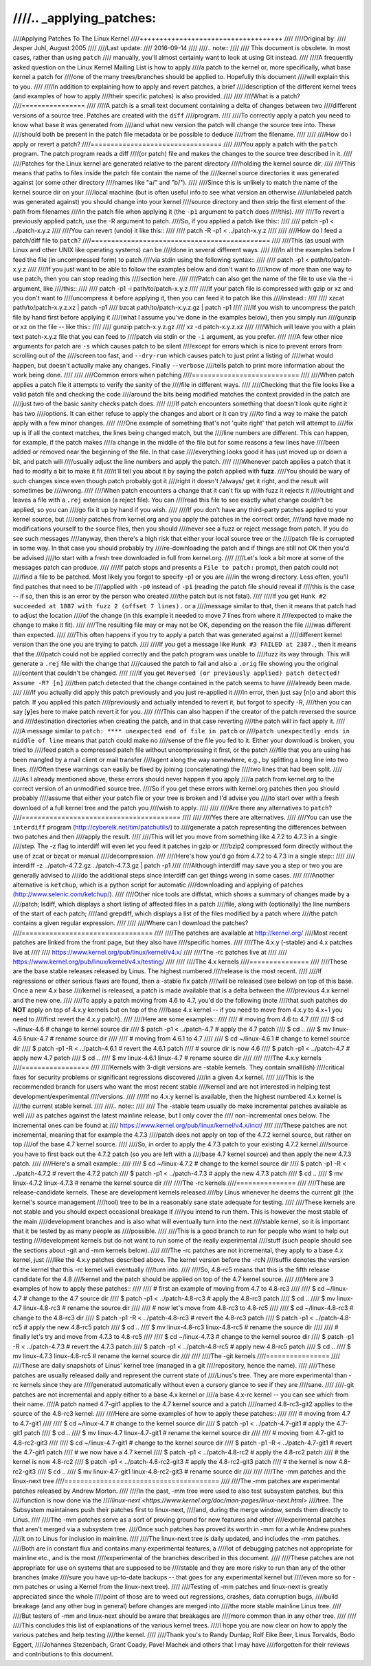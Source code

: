 ////.. _applying_patches:
////
////Applying Patches To The Linux Kernel
////++++++++++++++++++++++++++++++++++++
////
////Original by:
////	Jesper Juhl, August 2005
////
////Last update:
////	2016-09-14
////
////.. note::
////
////   This document is obsolete.  In most cases, rather than using ``patch``
////   manually, you'll almost certainly want to look at using Git instead.
////
////A frequently asked question on the Linux Kernel Mailing List is how to apply
////a patch to the kernel or, more specifically, what base kernel a patch for
////one of the many trees/branches should be applied to. Hopefully this document
////will explain this to you.
////
////In addition to explaining how to apply and revert patches, a brief
////description of the different kernel trees (and examples of how to apply
////their specific patches) is also provided.
////
////
////What is a patch?
////================
////
////A patch is a small text document containing a delta of changes between two
////different versions of a source tree. Patches are created with the ``diff``
////program.
////
////To correctly apply a patch you need to know what base it was generated from
////and what new version the patch will change the source tree into. These
////should both be present in the patch file metadata or be possible to deduce
////from the filename.
////
////
////How do I apply or revert a patch?
////=================================
////
////You apply a patch with the ``patch`` program. The patch program reads a diff
////(or patch) file and makes the changes to the source tree described in it.
////
////Patches for the Linux kernel are generated relative to the parent directory
////holding the kernel source dir.
////
////This means that paths to files inside the patch file contain the name of the
////kernel source directories it was generated against (or some other directory
////names like "a/" and "b/").
////
////Since this is unlikely to match the name of the kernel source dir on your
////local machine (but is often useful info to see what version an otherwise
////unlabeled patch was generated against) you should change into your kernel
////source directory and then strip the first element of the path from filenames
////in the patch file when applying it (the ``-p1`` argument to ``patch`` does
////this).
////
////To revert a previously applied patch, use the -R argument to patch.
////So, if you applied a patch like this::
////
////	patch -p1 < ../patch-x.y.z
////
////You can revert (undo) it like this::
////
////	patch -R -p1 < ../patch-x.y.z
////
////
////How do I feed a patch/diff file to ``patch``?
////=============================================
////
////This (as usual with Linux and other UNIX like operating systems) can be
////done in several different ways.
////
////In all the examples below I feed the file (in uncompressed form) to patch
////via stdin using the following syntax::
////
////	patch -p1 < path/to/patch-x.y.z
////
////If you just want to be able to follow the examples below and don't want to
////know of more than one way to use patch, then you can stop reading this
////section here.
////
////Patch can also get the name of the file to use via the -i argument, like
////this::
////
////	patch -p1 -i path/to/patch-x.y.z
////
////If your patch file is compressed with gzip or xz and you don't want to
////uncompress it before applying it, then you can feed it to patch like this
////instead::
////
////	xzcat path/to/patch-x.y.z.xz | patch -p1
////	bzcat path/to/patch-x.y.z.gz | patch -p1
////
////If you wish to uncompress the patch file by hand first before applying it
////(what I assume you've done in the examples below), then you simply run
////gunzip or xz on the file -- like this::
////
////	gunzip patch-x.y.z.gz
////	xz -d patch-x.y.z.xz
////
////Which will leave you with a plain text patch-x.y.z file that you can feed to
////patch via stdin or the ``-i`` argument, as you prefer.
////
////A few other nice arguments for patch are ``-s`` which causes patch to be silent
////except for errors which is nice to prevent errors from scrolling out of the
////screen too fast, and ``--dry-run`` which causes patch to just print a listing of
////what would happen, but doesn't actually make any changes. Finally ``--verbose``
////tells patch to print more information about the work being done.
////
////
////Common errors when patching
////===========================
////
////When patch applies a patch file it attempts to verify the sanity of the
////file in different ways.
////
////Checking that the file looks like a valid patch file and checking the code
////around the bits being modified matches the context provided in the patch are
////just two of the basic sanity checks patch does.
////
////If patch encounters something that doesn't look quite right it has two
////options. It can either refuse to apply the changes and abort or it can try
////to find a way to make the patch apply with a few minor changes.
////
////One example of something that's not 'quite right' that patch will attempt to
////fix up is if all the context matches, the lines being changed match, but the
////line numbers are different. This can happen, for example, if the patch makes
////a change in the middle of the file but for some reasons a few lines have
////been added or removed near the beginning of the file. In that case
////everything looks good it has just moved up or down a bit, and patch will
////usually adjust the line numbers and apply the patch.
////
////Whenever patch applies a patch that it had to modify a bit to make it fit
////it'll tell you about it by saying the patch applied with **fuzz**.
////You should be wary of such changes since even though patch probably got it
////right it doesn't /always/ get it right, and the result will sometimes be
////wrong.
////
////When patch encounters a change that it can't fix up with fuzz it rejects it
////outright and leaves a file with a ``.rej`` extension (a reject file). You can
////read this file to see exactly what change couldn't be applied, so you can
////go fix it up by hand if you wish.
////
////If you don't have any third-party patches applied to your kernel source, but
////only patches from kernel.org and you apply the patches in the correct order,
////and have made no modifications yourself to the source files, then you should
////never see a fuzz or reject message from patch. If you do see such messages
////anyway, then there's a high risk that either your local source tree or the
////patch file is corrupted in some way. In that case you should probably try
////re-downloading the patch and if things are still not OK then you'd be advised
////to start with a fresh tree downloaded in full from kernel.org.
////
////Let's look a bit more at some of the messages patch can produce.
////
////If patch stops and presents a ``File to patch:`` prompt, then patch could not
////find a file to be patched. Most likely you forgot to specify -p1 or you are
////in the wrong directory. Less often, you'll find patches that need to be
////applied with ``-p0`` instead of ``-p1`` (reading the patch file should reveal if
////this is the case -- if so, then this is an error by the person who created
////the patch but is not fatal).
////
////If you get ``Hunk #2 succeeded at 1887 with fuzz 2 (offset 7 lines).`` or a
////message similar to that, then it means that patch had to adjust the location
////of the change (in this example it needed to move 7 lines from where it
////expected to make the change to make it fit).
////
////The resulting file may or may not be OK, depending on the reason the file
////was different than expected.
////
////This often happens if you try to apply a patch that was generated against a
////different kernel version than the one you are trying to patch.
////
////If you get a message like ``Hunk #3 FAILED at 2387.``, then it means that the
////patch could not be applied correctly and the patch program was unable to
////fuzz its way through. This will generate a ``.rej`` file with the change that
////caused the patch to fail and also a ``.orig`` file showing you the original
////content that couldn't be changed.
////
////If you get ``Reversed (or previously applied) patch detected!  Assume -R? [n]``
////then patch detected that the change contained in the patch seems to have
////already been made.
////
////If you actually did apply this patch previously and you just re-applied it
////in error, then just say [n]o and abort this patch. If you applied this patch
////previously and actually intended to revert it, but forgot to specify -R,
////then you can say [**y**]es here to make patch revert it for you.
////
////This can also happen if the creator of the patch reversed the source and
////destination directories when creating the patch, and in that case reverting
////the patch will in fact apply it.
////
////A message similar to ``patch: **** unexpected end of file in patch`` or
////``patch unexpectedly ends in middle of line`` means that patch could make no
////sense of the file you fed to it. Either your download is broken, you tried to
////feed patch a compressed patch file without uncompressing it first, or the patch
////file that you are using has been mangled by a mail client or mail transfer
////agent along the way somewhere, e.g., by splitting a long line into two lines.
////Often these warnings can easily be fixed by joining (concatenating) the
////two lines that had been split.
////
////As I already mentioned above, these errors should never happen if you apply
////a patch from kernel.org to the correct version of an unmodified source tree.
////So if you get these errors with kernel.org patches then you should probably
////assume that either your patch file or your tree is broken and I'd advise you
////to start over with a fresh download of a full kernel tree and the patch you
////wish to apply.
////
////
////Are there any alternatives to ``patch``?
////========================================
////
////
////Yes there are alternatives.
////
////You can use the ``interdiff`` program (http://cyberelk.net/tim/patchutils/) to
////generate a patch representing the differences between two patches and then
////apply the result.
////
////This will let you move from something like 4.7.2 to 4.7.3 in a single
////step. The -z flag to interdiff will even let you feed it patches in gzip or
////bzip2 compressed form directly without the use of zcat or bzcat or manual
////decompression.
////
////Here's how you'd go from 4.7.2 to 4.7.3 in a single step::
////
////	interdiff -z ../patch-4.7.2.gz ../patch-4.7.3.gz | patch -p1
////
////Although interdiff may save you a step or two you are generally advised to
////do the additional steps since interdiff can get things wrong in some cases.
////
////Another alternative is ``ketchup``, which is a python script for automatic
////downloading and applying of patches (http://www.selenic.com/ketchup/).
////
////Other nice tools are diffstat, which shows a summary of changes made by a
////patch; lsdiff, which displays a short listing of affected files in a patch
////file, along with (optionally) the line numbers of the start of each patch;
////and grepdiff, which displays a list of the files modified by a patch where
////the patch contains a given regular expression.
////
////
////Where can I download the patches?
////=================================
////
////The patches are available at http://kernel.org/
////Most recent patches are linked from the front page, but they also have
////specific homes.
////
////The 4.x.y (-stable) and 4.x patches live at
////
////	https://www.kernel.org/pub/linux/kernel/v4.x/
////
////The -rc patches live at
////
////	https://www.kernel.org/pub/linux/kernel/v4.x/testing/
////
////
////The 4.x kernels
////===============
////
////These are the base stable releases released by Linus. The highest numbered
////release is the most recent.
////
////If regressions or other serious flaws are found, then a -stable fix patch
////will be released (see below) on top of this base. Once a new 4.x base
////kernel is released, a patch is made available that is a delta between the
////previous 4.x kernel and the new one.
////
////To apply a patch moving from 4.6 to 4.7, you'd do the following (note
////that such patches do **NOT** apply on top of 4.x.y kernels but on top of the
////base 4.x kernel -- if you need to move from 4.x.y to 4.x+1 you need to
////first revert the 4.x.y patch).
////
////Here are some examples::
////
////	# moving from 4.6 to 4.7
////
////	$ cd ~/linux-4.6		# change to kernel source dir
////	$ patch -p1 < ../patch-4.7	# apply the 4.7 patch
////	$ cd ..
////	$ mv linux-4.6 linux-4.7	# rename source dir
////
////	# moving from 4.6.1 to 4.7
////
////	$ cd ~/linux-4.6.1		# change to kernel source dir
////	$ patch -p1 -R < ../patch-4.6.1	# revert the 4.6.1 patch
////					# source dir is now 4.6
////	$ patch -p1 < ../patch-4.7	# apply new 4.7 patch
////	$ cd ..
////	$ mv linux-4.6.1 linux-4.7	# rename source dir
////
////
////The 4.x.y kernels
////=================
////
////Kernels with 3-digit versions are -stable kernels. They contain small(ish)
////critical fixes for security problems or significant regressions discovered
////in a given 4.x kernel.
////
////This is the recommended branch for users who want the most recent stable
////kernel and are not interested in helping test development/experimental
////versions.
////
////If no 4.x.y kernel is available, then the highest numbered 4.x kernel is
////the current stable kernel.
////
////.. note::
////
//// The -stable team usually do make incremental patches available as well
//// as patches against the latest mainline release, but I only cover the
//// non-incremental ones below. The incremental ones can be found at
//// https://www.kernel.org/pub/linux/kernel/v4.x/incr/
////
////These patches are not incremental, meaning that for example the 4.7.3
////patch does not apply on top of the 4.7.2 kernel source, but rather on top
////of the base 4.7 kernel source.
////
////So, in order to apply the 4.7.3 patch to your existing 4.7.2 kernel
////source you have to first back out the 4.7.2 patch (so you are left with a
////base 4.7 kernel source) and then apply the new 4.7.3 patch.
////
////Here's a small example::
////
////	$ cd ~/linux-4.7.2		# change to the kernel source dir
////	$ patch -p1 -R < ../patch-4.7.2	# revert the 4.7.2 patch
////	$ patch -p1 < ../patch-4.7.3	# apply the new 4.7.3 patch
////	$ cd ..
////	$ mv linux-4.7.2 linux-4.7.3	# rename the kernel source dir
////
////The -rc kernels
////===============
////
////These are release-candidate kernels. These are development kernels released
////by Linus whenever he deems the current git (the kernel's source management
////tool) tree to be in a reasonably sane state adequate for testing.
////
////These kernels are not stable and you should expect occasional breakage if
////you intend to run them. This is however the most stable of the main
////development branches and is also what will eventually turn into the next
////stable kernel, so it is important that it be tested by as many people as
////possible.
////
////This is a good branch to run for people who want to help out testing
////development kernels but do not want to run some of the really experimental
////stuff (such people should see the sections about -git and -mm kernels below).
////
////The -rc patches are not incremental, they apply to a base 4.x kernel, just
////like the 4.x.y patches described above. The kernel version before the -rcN
////suffix denotes the version of the kernel that this -rc kernel will eventually
////turn into.
////
////So, 4.8-rc5 means that this is the fifth release candidate for the 4.8
////kernel and the patch should be applied on top of the 4.7 kernel source.
////
////Here are 3 examples of how to apply these patches::
////
////	# first an example of moving from 4.7 to 4.8-rc3
////
////	$ cd ~/linux-4.7			# change to the 4.7 source dir
////	$ patch -p1 < ../patch-4.8-rc3		# apply the 4.8-rc3 patch
////	$ cd ..
////	$ mv linux-4.7 linux-4.8-rc3		# rename the source dir
////
////	# now let's move from 4.8-rc3 to 4.8-rc5
////
////	$ cd ~/linux-4.8-rc3			# change to the 4.8-rc3 dir
////	$ patch -p1 -R < ../patch-4.8-rc3	# revert the 4.8-rc3 patch
////	$ patch -p1 < ../patch-4.8-rc5		# apply the new 4.8-rc5 patch
////	$ cd ..
////	$ mv linux-4.8-rc3 linux-4.8-rc5	# rename the source dir
////
////	# finally let's try and move from 4.7.3 to 4.8-rc5
////
////	$ cd ~/linux-4.7.3			# change to the kernel source dir
////	$ patch -p1 -R < ../patch-4.7.3		# revert the 4.7.3 patch
////	$ patch -p1 < ../patch-4.8-rc5		# apply new 4.8-rc5 patch
////	$ cd ..
////	$ mv linux-4.7.3 linux-4.8-rc5		# rename the kernel source dir
////
////
////The -git kernels
////================
////
////These are daily snapshots of Linus' kernel tree (managed in a git
////repository, hence the name).
////
////These patches are usually released daily and represent the current state of
////Linus's tree. They are more experimental than -rc kernels since they are
////generated automatically without even a cursory glance to see if they are
////sane.
////
////-git patches are not incremental and apply either to a base 4.x kernel or
////a base 4.x-rc kernel -- you can see which from their name.
////A patch named 4.7-git1 applies to the 4.7 kernel source and a patch
////named 4.8-rc3-git2 applies to the source of the 4.8-rc3 kernel.
////
////Here are some examples of how to apply these patches::
////
////	# moving from 4.7 to 4.7-git1
////
////	$ cd ~/linux-4.7			# change to the kernel source dir
////	$ patch -p1 < ../patch-4.7-git1		# apply the 4.7-git1 patch
////	$ cd ..
////	$ mv linux-4.7 linux-4.7-git1		# rename the kernel source dir
////
////	# moving from 4.7-git1 to 4.8-rc2-git3
////
////	$ cd ~/linux-4.7-git1			# change to the kernel source dir
////	$ patch -p1 -R < ../patch-4.7-git1	# revert the 4.7-git1 patch
////						# we now have a 4.7 kernel
////	$ patch -p1 < ../patch-4.8-rc2		# apply the 4.8-rc2 patch
////						# the kernel is now 4.8-rc2
////	$ patch -p1 < ../patch-4.8-rc2-git3	# apply the 4.8-rc2-git3 patch
////						# the kernel is now 4.8-rc2-git3
////	$ cd ..
////	$ mv linux-4.7-git1 linux-4.8-rc2-git3	# rename source dir
////
////
////The -mm patches and the linux-next tree
////=======================================
////
////The -mm patches are experimental patches released by Andrew Morton.
////
////In the past, -mm tree were used to also test subsystem patches, but this
////function is now done via the
////`linux-next <https://www.kernel.org/doc/man-pages/linux-next.html>`
////tree. The Subsystem maintainers push their patches first to linux-next,
////and, during the merge window, sends them directly to Linus.
////
////The -mm patches serve as a sort of proving ground for new features and other
////experimental patches that aren't merged via a subsystem tree.
////Once such patches has proved its worth in -mm for a while Andrew pushes
////it on to Linus for inclusion in mainline.
////
////The linux-next tree is daily updated, and includes the -mm patches.
////Both are in constant flux and contains many experimental features, a
////lot of debugging patches not appropriate for mainline etc., and is the most
////experimental of the branches described in this document.
////
////These patches are not appropriate for use on systems that are supposed to be
////stable and they are more risky to run than any of the other branches (make
////sure you have up-to-date backups -- that goes for any experimental kernel but
////even more so for -mm patches or using a Kernel from the linux-next tree).
////
////Testing of -mm patches and linux-next is greatly appreciated since the whole
////point of those are to weed out regressions, crashes, data corruption bugs,
////build breakage (and any other bug in general) before changes are merged into
////the more stable mainline Linus tree.
////
////But testers of -mm and linux-next should be aware that breakages are
////more common than in any other tree.
////
////
////This concludes this list of explanations of the various kernel trees.
////I hope you are now clear on how to apply the various patches and help testing
////the kernel.
////
////Thank you's to Randy Dunlap, Rolf Eike Beer, Linus Torvalds, Bodo Eggert,
////Johannes Stezenbach, Grant Coady, Pavel Machek and others that I may have
////forgotten for their reviews and contributions to this document.
